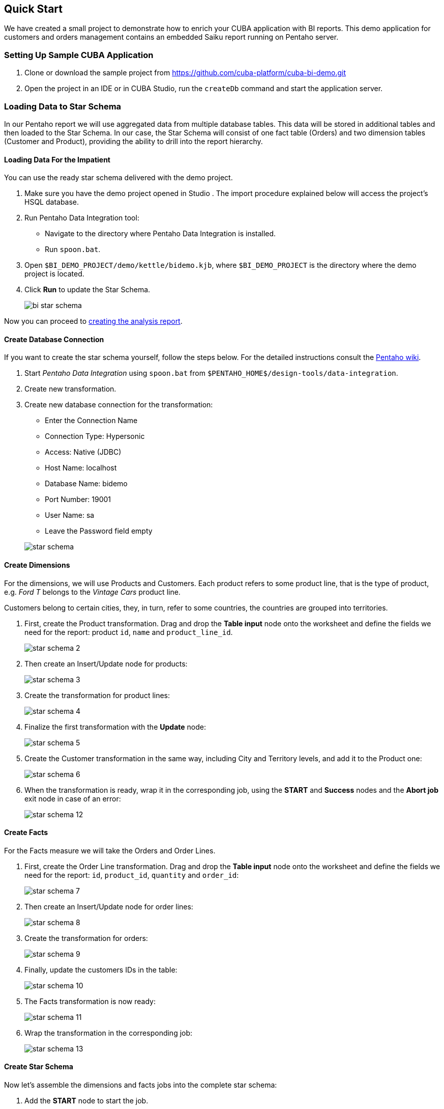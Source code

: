 [[quick_start]]
== Quick Start

We have created a small project to demonstrate how to enrich your CUBA application with BI reports. This demo application for customers and orders management contains an embedded Saiku report running on Pentaho server.

[[qs_setup_sample]]
=== Setting Up Sample CUBA Application

. Clone or download the sample project from https://github.com/cuba-platform/cuba-bi-demo.git

. Open the project in an IDE or in CUBA Studio, run the `createDb` command and start the application server.

[[qs_load_data]]
=== Loading Data to Star Schema

In our Pentaho report we will use aggregated data from multiple database tables. This data will be stored in additional tables and then loaded to the Star Schema. In our case, the Star Schema will consist of one fact table (Orders) and two dimension tables (Customer and Product), providing the ability to drill into the report hierarchy.

[[qs_load_data_for_impatient]]
==== Loading Data For the Impatient

You can use the ready star schema delivered with the demo project.

. Make sure you have the demo project opened in Studio . The import procedure explained below will access the project's HSQL database.

. Run Pentaho Data Integration tool:
+
--
* Navigate to the directory where Pentaho Data Integration is installed.

* Run `spoon.bat`.
--

. Open `$BI_DEMO_PROJECT/demo/kettle/bidemo.kjb`, where `$BI_DEMO_PROJECT` is the directory where the demo project is located.

. Click *Run* to update the Star Schema.
+
image::bi_star_schema.png[]

Now you can proceed to <<qs_analysis_report,creating the analysis report>>.

[[qs_db_connection]]
==== Create Database Connection

If you want to create the star schema yourself, follow the steps below. For the detailed instructions consult the http://wiki.pentaho.com/display/EAI/.03+Database+Connections[Pentaho wiki].

. Start _Pentaho Data Integration_ using `spoon.bat` from `$PENTAHO_HOME$/design-tools/data-integration`.

. Create new transformation.

. Create new database connection for the transformation:
+
--
* Enter the Connection Name

* Connection Type: Hypersonic

* Access: Native (JDBC)

* Host Name: localhost

* Database Name: bidemo

* Port Number: 19001

* User Name: sa

* Leave the Password field empty

image::star-schema.png[]
--

[[qs_dimensions]]
==== Create Dimensions

For the dimensions, we will use Products and Customers. Each product refers to some product line, that is the type of product, e.g. _Ford T_ belongs to the _Vintage Cars_ product line.

Customers belong to certain cities, they, in turn, refer to some countries, the countries are grouped into territories.

. First, create the Product transformation. Drag and drop the *Table input* node onto the worksheet and define the fields we need for the report: product `id`, `name` and `product_line_id`.
+
image::star-schema_2.png[]

. Then create an Insert/Update node for products:
+
image::star-schema_3.png[]

. Create the transformation for product lines:
+
image::star-schema_4.png[]

. Finalize the first transformation with the *Update* node:
+
image::star-schema_5.png[]

. Create the Customer transformation in the same way, including City and Territory levels, and add it to the Product one:
+
image::star-schema_6.png[]

. When the transformation is ready, wrap it in the corresponding job, using the *START* and *Success* nodes and the *Abort job* exit node in case of an error:
+
image::star-schema_12.png[]

[[qs_facts]]
==== Create Facts

For the Facts measure we will take the Orders and Order Lines.

. First, create the Order Line transformation. Drag and drop the *Table input* node onto the worksheet and define the fields we need for the report: `id`, `product_id`, `quantity` and `order_id`:
+
image::star-schema_7.png[]

. Then create an Insert/Update node for order lines:
+
image::star-schema_8.png[]

. Create the transformation for orders:
+
image::star-schema_9.png[]

. Finally, update the customers IDs in the table:
+
image::star-schema_10.png[]

. The Facts transformation is now ready:
+
image::star-schema_11.png[]

. Wrap the transformation in the corresponding job:
+
image::star-schema_13.png[]

[[qs_star_schema]]
==== Create Star Schema

Now let's assemble the dimensions and facts jobs into the complete star schema:

. Add the *START* node to start the job.

. Start the job with the *Check Db connections* condition.

. In case the DB is not connected, add the *Abort job* node for the job.

. Then add consequently *Update Dimensions* and *Update Facts* jobs that we have designed earlier.

. Finalize the job with the *Success* node and run the job:
+
image::star-schema_14.png[]

. Save all the job and transformation files in the project folder for further use.

[[qs_analysis_report]]
=== Configure Pentaho Analysis Report

. Open Pentaho console: http://localhost:8081/pentaho and login as `Admin/password`.

. Click *File → Manage Data Sources*.

. Click the settings button and select *New Connection*:
+
image::bi_pentaho.png[]

. Create connection to HSQLDB:
+
--
* Host Name: `localhost`
* Database Name: `bidemo`
* Port Number: `19001`
* User Name: `sa`

image::bi_pentaho_2.png[]
--

Now you can either use the analysis report <<qs_demo_report,delivered with the demo project>> or create it yourself following the steps <<qs_create_report,below>>.

[[qs_demo_report]]
==== Using Demo Report

Below is the easiest way to see what the Saiku report looks like, you only have to import ZIP-files with the analysis and the report structure.

. Click *Import Analysis*.

. Select `BIDemo` Data Source and import `$BI_DEMO_PROJECT/demo/pentaho/BiDemo.zip` Mondrian File. The report structure will be imported.
+
image::bi_pentaho_3.png[]

. Click New → Saiku Analytics → Create a new query. Select `BiDemo` cube and fill measure, columns, and rows as on the screen:
+
image::bi_pentaho_5.png[]

. Save report in the directory `/home/admin` with the name `ProductsByTypeAndLocation`.

Now you can open the Saiku report in the <<bi_widget,CUBA application>>.

[[qs_create_report]]
==== Create Data Source and Analysis Report Manually

Create Data Source::
+
--
. Click *New Data Source*.

. Select the Source Type: *Database Table(s)*.

. Select the new `BIDemo` connection in the list of available connections.

. Select *Reporting and Analysis* as the aim of this data source.
+
image::pentaho_console.png[]

. Select the dimensions and the fact tables we have created in Spoon: `"PENTAHO_DIM_CUSTOMER"`, `"PENTAHO_DIM_PRODUCT"`, `"PENTAHO_FACT_ORDER_LINE"`:
+
image::pentaho_console_2.png[]

. Define Joins for selected tables:
+
image::pentaho_console_3.png[]

. Customize the dimensions hierarchy:
+
image::pentaho_console_5.png[]

. Save the data source. Select it in the list of available datasources and export the created analysis for the further use:
+
image::pentaho_console_4.png[]
--

Create Analysis Report::
+
--
. Click New → Saiku Analytics → Create a new query. Select `BiDemo` cube and fill measure, columns, and rows as on the screen:
+
image::bi_pentaho_5.png[]

. Save report in the directory `/home/admin` with the name `ProductsByTypeAndLocation`.

Now you can open the Pentaho report in the <<bi_widget,CUBA application>>.
--

[[bi_widget]]
=== Open BI Widget in CUBA Sample Application

. Go to http://localhost:8080/app

. Open *Shop → BI Saiku* main menu item:

image::saiku.gif[]

